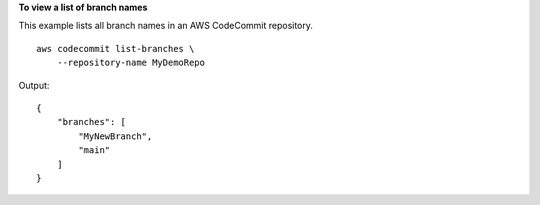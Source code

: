 **To view a list of branch names**

This example lists all branch names in an AWS CodeCommit repository. ::

    aws codecommit list-branches \
        --repository-name MyDemoRepo

Output::

    {
        "branches": [
            "MyNewBranch",
            "main"
        ]
    }
